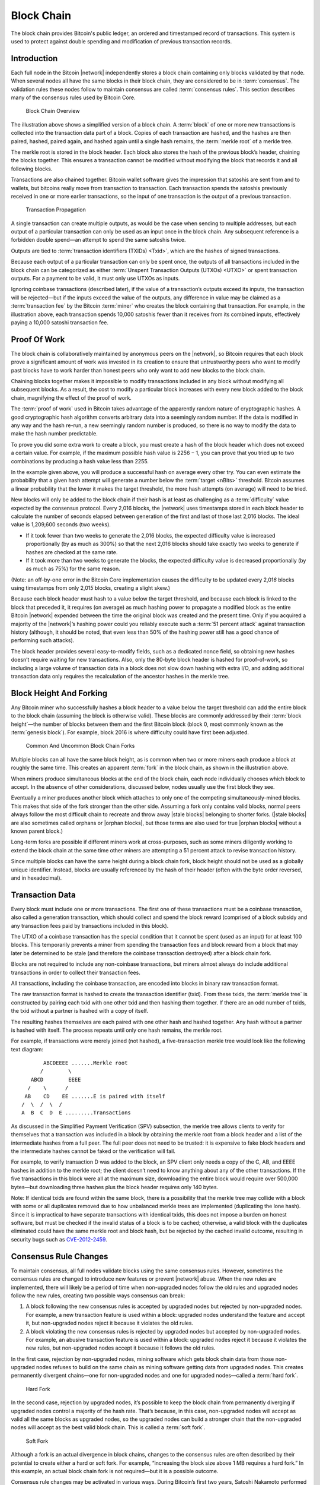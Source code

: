 .. _dev-block-chain-header:

Block Chain
===========

The block chain provides Bitcoin's public ledger, an ordered and timestamped record of transactions. This system is used to protect against double spending and modification of previous transaction records.

Introduction
------------

Each full node in the Bitcoin |network| independently stores a block chain containing only blocks validated by that node. When several nodes all have the same blocks in their block chain, they are considered to be in :term:`consensus`. The validation rules these nodes follow to maintain consensus are called :term:`consensus rules`. This section describes many of the consensus rules used by Bitcoin Core.

.. figure:: /img/dev/en-blockchain-overview.svg
   :alt: Block Chain Overview

   Block Chain Overview

The illustration above shows a simplified version of a block chain. A :term:`block` of one or more new transactions is collected into the transaction data part of a block. Copies of each transaction are hashed, and the hashes are then paired, hashed, paired again, and hashed again until a single hash remains, the :term:`merkle root` of a merkle tree.

The merkle root is stored in the block header. Each block also stores the hash of the previous block’s header, chaining the blocks together. This ensures a transaction cannot be modified without modifying the block that records it and all following blocks.

Transactions are also chained together. Bitcoin wallet software gives the impression that satoshis are sent from and to wallets, but bitcoins really move from transaction to transaction. Each transaction spends the satoshis previously received in one or more earlier transactions, so the input of one transaction is the output of a previous transaction.

.. figure:: /img/dev/en-transaction-propagation.svg
   :alt: Transaction Propagation

   Transaction Propagation

A single transaction can create multiple outputs, as would be the case when sending to multiple addresses, but each output of a particular transaction can only be used as an input once in the block chain. Any subsequent reference is a forbidden double spend—an attempt to spend the same satoshis twice.

Outputs are tied to :term:`transaction identifiers (TXIDs) <Txid>`, which are the hashes of signed transactions.

Because each output of a particular transaction can only be spent once, the outputs of all transactions included in the block chain can be categorized as either :term:`Unspent Transaction Outputs (UTXOs) <UTXO>` or spent transaction outputs. For a payment to be valid, it must only use UTXOs as inputs.

Ignoring coinbase transactions (described later), if the value of a transaction’s outputs exceed its inputs, the transaction will be rejected—but if the inputs exceed the value of the outputs, any difference in value may be claimed as a :term:`transaction fee` by the Bitcoin :term:`miner` who creates the block containing that transaction. For example, in the illustration above, each transaction spends 10,000 satoshis fewer than it receives from its combined inputs, effectively paying a 10,000 satoshi transaction fee.

Proof Of Work
-------------

The block chain is collaboratively maintained by anonymous peers on the |network|, so Bitcoin requires that each block prove a significant amount of work was invested in its creation to ensure that untrustworthy peers who want to modify past blocks have to work harder than honest peers who only want to add new blocks to the block chain.

Chaining blocks together makes it impossible to modify transactions included in any block without modifying all subsequent blocks. As a result, the cost to modify a particular block increases with every new block added to the block chain, magnifying the effect of the proof of work.

The :term:`proof of work` used in Bitcoin takes advantage of the apparently random nature of cryptographic hashes. A good cryptographic hash algorithm converts arbitrary data into a seemingly random number. If the data is modified in any way and the hash re-run, a new seemingly random number is produced, so there is no way to modify the data to make the hash number predictable.

To prove you did some extra work to create a block, you must create a hash of the block header which does not exceed a certain value. For example, if the maximum possible hash value is 2256 − 1, you can prove that you tried up to two combinations by producing a hash value less than 2255.

In the example given above, you will produce a successful hash on average every other try. You can even estimate the probability that a given hash attempt will generate a number below the :term:`target <nBits>` threshold. Bitcoin assumes a linear probability that the lower it makes the target threshold, the more hash attempts (on average) will need to be tried.

New blocks will only be added to the block chain if their hash is at least as challenging as a :term:`difficulty` value expected by the consensus protocol. Every 2,016 blocks, the |network| uses timestamps stored in each block header to calculate the number of seconds elapsed between generation of the first and last of those last 2,016 blocks. The ideal value is 1,209,600 seconds (two weeks).

-  If it took fewer than two weeks to generate the 2,016 blocks, the expected difficulty value is increased proportionally (by as much as 300%) so that the next 2,016 blocks should take exactly two weeks to generate if hashes are checked at the same rate.

-  If it took more than two weeks to generate the blocks, the expected difficulty value is decreased proportionally (by as much as 75%) for the same reason.

(Note: an off-by-one error in the Bitcoin Core implementation causes the difficulty to be updated every 2,01\ *6* blocks using timestamps from only 2,01\ *5* blocks, creating a slight skew.)

Because each block header must hash to a value below the target threshold, and because each block is linked to the block that preceded it, it requires (on average) as much hashing power to propagate a modified block as the entire Bitcoin |network| expended between the time the original block was created and the present time. Only if you acquired a majority of the |network|’s hashing power could you reliably execute such a :term:`51 percent attack` against transaction history (although, it should be noted, that even less than 50% of the hashing power still has a good chance of performing such attacks).

The block header provides several easy-to-modify fields, such as a dedicated nonce field, so obtaining new hashes doesn’t require waiting for new transactions. Also, only the 80-byte block header is hashed for proof-of-work, so including a large volume of transaction data in a block does not slow down hashing with extra I/O, and adding additional transaction data only requires the recalculation of the ancestor hashes in the merkle tree.

Block Height And Forking
------------------------

Any Bitcoin miner who successfully hashes a block header to a value below the target threshold can add the entire block to the block chain (assuming the block is otherwise valid). These blocks are commonly addressed by their :term:`block height`—the number of blocks between them and the first Bitcoin block (block 0, most commonly known as the :term:`genesis block`). For example, block 2016 is where difficulty could have first been adjusted.

.. figure:: /img/dev/en-blockchain-fork.svg
   :alt: Common And Uncommon Block Chain Forks

   Common And Uncommon Block Chain Forks

Multiple blocks can all have the same block height, as is common when two or more miners each produce a block at roughly the same time. This creates an apparent :term:`fork` in the block chain, as shown in the illustration above.

When miners produce simultaneous blocks at the end of the block chain, each node individually chooses which block to accept. In the absence of other considerations, discussed below, nodes usually use the first block they see.

Eventually a miner produces another block which attaches to only one of the competing simultaneously-mined blocks. This makes that side of the fork stronger than the other side. Assuming a fork only contains valid blocks, normal peers always follow the most difficult chain to recreate and throw away |stale blocks| belonging to shorter forks. (|stale blocks| are also sometimes called orphans or |orphan blocks|, but those terms are also used for true |orphan blocks| without a known parent block.)

Long-term forks are possible if different miners work at cross-purposes, such as some miners diligently working to extend the block chain at the same time other miners are attempting a 51 percent attack to revise transaction history.

Since multiple blocks can have the same height during a block chain fork, block height should not be used as a globally unique identifier. Instead, blocks are usually referenced by the hash of their header (often with the byte order reversed, and in hexadecimal).

Transaction Data
----------------

Every block must include one or more transactions. The first one of these transactions must be a coinbase transaction, also called a generation transaction, which should collect and spend the block reward (comprised of a block subsidy and any transaction fees paid by transactions included in this block).

The UTXO of a coinbase transaction has the special condition that it cannot be spent (used as an input) for at least 100 blocks. This temporarily prevents a miner from spending the transaction fees and block reward from a block that may later be determined to be stale (and therefore the coinbase transaction destroyed) after a block chain fork.

Blocks are not required to include any non-coinbase transactions, but miners almost always do include additional transactions in order to collect their transaction fees.

All transactions, including the coinbase transaction, are encoded into blocks in binary raw transaction format.

The raw transaction format is hashed to create the transaction identifier (txid). From these txids, the :term:`merkle tree` is constructed by pairing each txid with one other txid and then hashing them together. If there are an odd number of txids, the txid without a partner is hashed with a copy of itself.

The resulting hashes themselves are each paired with one other hash and hashed together. Any hash without a partner is hashed with itself. The process repeats until only one hash remains, the merkle root.

For example, if transactions were merely joined (not hashed), a five-transaction merkle tree would look like the following text diagram:

::

          ABCDEEEE .......Merkle root
         /        \
      ABCD        EEEE
     /    \      /
    AB    CD    EE .......E is paired with itself
   /  \  /  \  /
   A  B  C  D  E .........Transactions

As discussed in the Simplified Payment Verification (SPV) subsection, the merkle tree allows clients to verify for themselves that a transaction was included in a block by obtaining the merkle root from a block header and a list of the intermediate hashes from a full peer. The full peer does not need to be trusted: it is expensive to fake block headers and the intermediate hashes cannot be faked or the verification will fail.

For example, to verify transaction D was added to the block, an SPV client only needs a copy of the C, AB, and EEEE hashes in addition to the merkle root; the client doesn’t need to know anything about any of the other transactions. If the five transactions in this block were all at the maximum size, downloading the entire block would require over 500,000 bytes—but downloading three hashes plus the block header requires only 140 bytes.

Note: If identical txids are found within the same block, there is a possibility that the merkle tree may collide with a block with some or all duplicates removed due to how unbalanced merkle trees are implemented (duplicating the lone hash). Since it is impractical to have separate transactions with identical txids, this does not impose a burden on honest software, but must be checked if the invalid status of a block is to be cached; otherwise, a valid block with the duplicates eliminated could have the same merkle root and block hash, but be rejected by the cached invalid outcome, resulting in security bugs such as `CVE-2012-2459 <https://en.bitcoin.it/wiki/CVEs#CVE-2012-2459>`__.

Consensus Rule Changes
----------------------

To maintain consensus, all full nodes validate blocks using the same consensus rules. However, sometimes the consensus rules are changed to introduce new features or prevent |network| abuse. When the new rules are implemented, there will likely be a period of time when non-upgraded nodes follow the old rules and upgraded nodes follow the new rules, creating two possible ways consensus can break:

1. A block following the new consensus rules is accepted by upgraded nodes but rejected by non-upgraded nodes. For example, a new transaction feature is used within a block: upgraded nodes understand the feature and accept it, but non-upgraded nodes reject it because it violates the old rules.

2. A block violating the new consensus rules is rejected by upgraded nodes but accepted by non-upgraded nodes. For example, an abusive transaction feature is used within a block: upgraded nodes reject it because it violates the new rules, but non-upgraded nodes accept it because it follows the old rules.

In the first case, rejection by non-upgraded nodes, mining software which gets block chain data from those non-upgraded nodes refuses to build on the same chain as mining software getting data from upgraded nodes. This creates permanently divergent chains—one for non-upgraded nodes and one for upgraded nodes—called a :term:`hard fork`.

.. figure:: /img/dev/en-hard-fork.svg
   :alt: Hard Fork

   Hard Fork

In the second case, rejection by upgraded nodes, it’s possible to keep the block chain from permanently diverging if upgraded nodes control a majority of the hash rate. That’s because, in this case, non-upgraded nodes will accept as valid all the same blocks as upgraded nodes, so the upgraded nodes can build a stronger chain that the non-upgraded nodes will accept as the best valid block chain. This is called a :term:`soft fork`.

.. figure:: /img/dev/en-soft-fork.svg
   :alt: Soft Fork

   Soft Fork

Although a fork is an actual divergence in block chains, changes to the consensus rules are often described by their potential to create either a hard or soft fork. For example, “increasing the block size above 1 MB requires a hard fork.” In this example, an actual block chain fork is not required—but it is a possible outcome.

Consensus rule changes may be activated in various ways. During Bitcoin’s first two years, Satoshi Nakamoto performed several soft forks by just releasing the backwards-compatible change in a client that began immediately enforcing the new rule. Multiple soft forks such as `BIP30 <https://github.com/bitcoin/bips/blob/master/bip-0030.mediawiki>`__ have been activated via a flag day where the new rule began to be enforced at a preset time or block height. Such forks activated via a flag day are known as :term:`User-Activated Soft Forks <UASF>` (UASF) as they are dependent on having sufficient users (nodes) to enforce the new rules after the flag day.

Later soft forks waited for a majority of hash rate (typically 75% or 95%) to signal their readiness for enforcing the new consensus rules. Once the signalling threshold has been passed, all nodes will begin enforcing the new rules. Such forks are known as :term:`Miner-Activated Soft Forks <MASF>` (MASF) as they are dependent on miners for activation.

**Resources:** `BIP16 <https://github.com/bitcoin/bips/blob/master/bip-0016.mediawiki>`__, `BIP30 <https://github.com/bitcoin/bips/blob/master/bip-0030.mediawiki>`__, and `BIP34 <https://github.com/bitcoin/bips/blob/master/bip-0034.mediawiki>`__ were implemented as changes which might have lead to soft forks. `BIP50 <https://github.com/bitcoin/bips/blob/master/bip-0050.mediawiki>`__ describes both an accidental hard fork, resolved by temporary downgrading the capabilities of upgraded nodes, and an intentional hard fork when the temporary downgrade was removed. A document from Gavin Andresen outlines `how future rule changes may be implemented <https://gist.github.com/gavinandresen/2355445>`__.

Detecting Forks
---------------

Non-upgraded nodes may use and distribute incorrect information during both types of forks, creating several situations which could lead to financial loss. In particular, non-upgraded nodes may relay and accept transactions that are considered invalid by upgraded nodes and so will never become part of the universally-recognized best block chain. Non-upgraded nodes may also refuse to relay blocks or transactions which have already been added to the best block chain, or soon will be, and so provide incomplete information.

Bitcoin Core includes code that detects a hard fork by looking at block chain proof of work. If a non-upgraded node receives block chain headers demonstrating at least six blocks more proof of work than the best chain it considers valid, the node reports a warning in the `“getnetworkinfo” RPC <../reference/rpc/getnetworkinfo.html>`__ results and runs the ``-alertnotify`` command if set. This warns the operator that the non-upgraded node can’t switch to what is likely the best block chain.

Full nodes can also check block and transaction version numbers. If the block or transaction version numbers seen in several recent blocks are higher than the version numbers the node uses, it can assume it doesn’t use the current consensus rules. Bitcoin Core reports this situation through the `“getnetworkinfo” RPC <../reference/rpc/getnetworkinfo.html>`__ and ``-alertnotify`` command if set.

In either case, block and transaction data should not be relied upon if it comes from a node that apparently isn’t using the current consensus rules.

SPV clients which connect to full nodes can detect a likely hard fork by connecting to several full nodes and ensuring that they’re all on the same chain with the same block height, plus or minus several blocks to account for transmission delays and |stale blocks|
. If there’s a divergence, the client can disconnect from nodes with weaker chains.

SPV clients should also monitor for block and :term:`transaction version number` increases to ensure they process received transactions and create new transactions using the current consensus rules.

.. |stale blocks| replace:: :term:`stale blocks <stale block>`
.. |orphan blocks| replace:: :term:`orphan blocks <orphan block>`